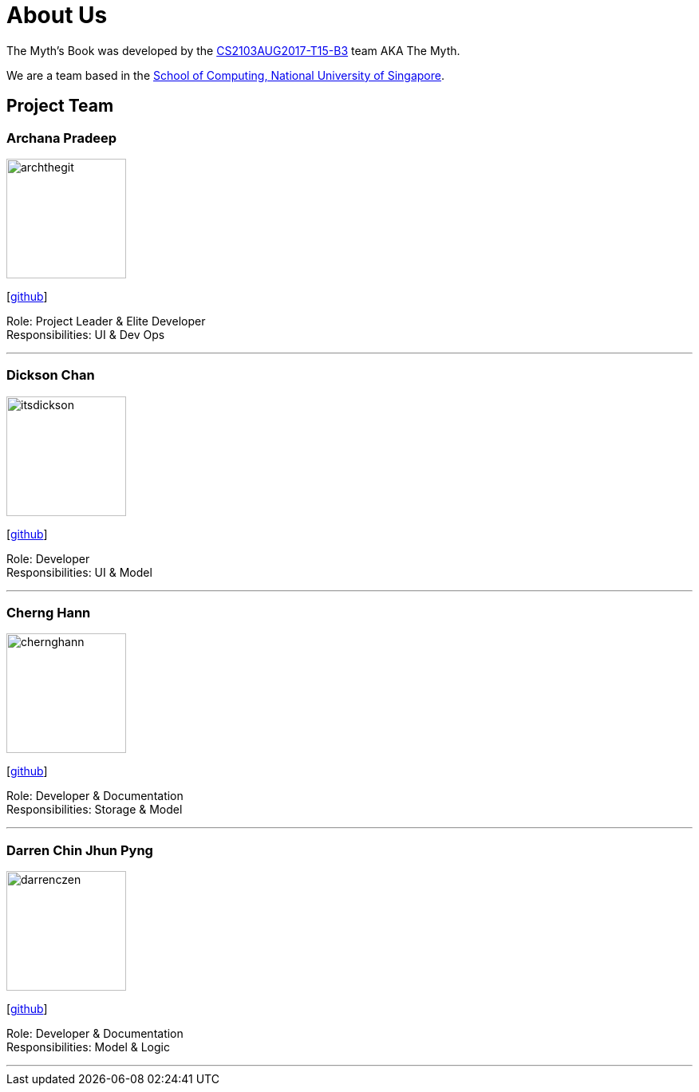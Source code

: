 = About Us
:relfileprefix: team/
ifdef::env-github,env-browser[:outfilesuffix: .adoc]
:imagesDir: images
:stylesDir: stylesheets

The Myth's Book was developed by the https://github.com/CS2103AUG2017-T15-B3[CS2103AUG2017-T15-B3] team AKA The Myth. +

We are a team based in the http://www.comp.nus.edu.sg[School of Computing, National University of Singapore].

== Project Team

=== Archana Pradeep
image::archthegit.png[width="150", align="left"]
{empty}[https://github.com/archthegit[github]]

Role: Project Leader & Elite Developer +
Responsibilities: UI & Dev Ops

'''

=== Dickson Chan
image::itsdickson.png[width="150", align="left"]
{empty}[https://github.com/itsdickson[github]]

Role: Developer +
Responsibilities: UI & Model

'''

=== Cherng Hann
image::chernghann.png[width="150", align="left"]
{empty}[http://github.com/chernghann[github]]

Role: Developer & Documentation +
Responsibilities: Storage & Model

'''

=== Darren Chin Jhun Pyng
image::darrenczen.png[width="150", align="left"]
{empty}[http://github.com/DarrenCzen[github]]

Role: Developer & Documentation +
Responsibilities: Model & Logic

'''
